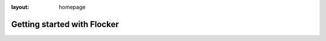 :layout: homepage

============================
Getting started with Flocker
============================

.. logo::

.. intro-text::

   Flocker lets you run microservices apps with database containers and move them around between servers. It comes in two pieces and you’ll need both.

.. contents::
   :local:

.. tutorial-step::

   Step 1: Installing Flocker CLI & Node
   =====================================

   .. parallel::

      .. mobile-label::

         Local

      .. image:: images/macbook.png
         :class: center-block img-responsive
         :alt: Flocker CLI diagram

      Flocker CLI
      -----------

      +--------------------------------------------------------------------------+
      | Runs on your laptop                                                      |
      +--------------------------------------------------------------------------+
      | Uses application and deployment configuration files                      |
      +--------------------------------------------------------------------------+
      | Deploys containers to a cluster of servers                               |
      +--------------------------------------------------------------------------+

      .. empty-div:: arrow-down center-block hidden-xs hidden-sm

   .. parallel::

      .. mobile-label::

         Live

      .. image:: images/nodes.png
         :class: center-block offset-top img-responsive
         :alt: Flocker Node diagram

      Flocker Node
      ------------

      +--------------------------------------------------------------------------+
      | Runs on each server in a cluster                                         |
      +--------------------------------------------------------------------------+
      | Links, ports and volumes work across hosts                               |
      +--------------------------------------------------------------------------+
      | After deployment, containers can move around                             |
      +--------------------------------------------------------------------------+

      .. empty-div:: arrow-down center-block

   .. parallel::

      .. mobile-label::

         Local


      Installation
      ------------

      .. noscript-content::
      
         OS X
         ^^^^

         Install the flocker-cli client on your Mac (requires Homebrew):

         .. code-block:: console

            $ brew update && \
              brew tap clusterhq/flocker && \
              brew install flocker-0.3.2
            
      .. noscript-content::

         Linux
         ^^^^^

         Install the flocker-cli client on your Linux machine:

         .. code-block:: console

            $ virtualenv flocker-tutorial && \
              flocker-tutorial/bin/pip install --upgrade pip && \
              flocker-tutorial/bin/pip install --quiet https://archive.clusterhq.com/downloads/flocker/Flocker-0.3.2-py2-none-any.whl

      .. tabs::

         OS X
         ^^^^

         Install the flocker-cli client on your Mac (requires Homebrew):

         .. code-block:: console

            $ brew update && \
              brew tap clusterhq/flocker && \
              brew install flocker-0.3.2

         Linux
         ^^^^^

         Install the flocker-cli client on your Linux machine:

         .. code-block:: console

            $ virtualenv flocker-tutorial && \
              flocker-tutorial/bin/pip install --upgrade pip && \
              flocker-tutorial/bin/pip install --quiet https://archive.clusterhq.com/downloads/flocker/Flocker-0.3.2-py2-none-any.whl

      .. empty-div:: arrow-down center-block invisible

   .. parallel::

      .. mobile-label::

         Live


      Installation
      ------------

      .. noscript-content::

         Vagrant
         ^^^^^^^

         Simulate a Flocker cluster with virtual machines on your laptop (requires Vagrant, VirtualBox):

         .. code-block:: console

            $ git clone \
              https://github.com/clusterhq/vagrant-flocker && \
              cd vagrant-flocker && \
              vagrant up

         AWS
         ^^^

         Please see our separate `AWS install instructions <http://docs.clusterhq.com/en/latest/gettingstarted/installation.html#using-amazon-web-services>`_ to get started.

      .. tabs::

         Vagrant
         ^^^^^^^

         Simulate a Flocker cluster with virtual machines on your laptop (requires Vagrant, VirtualBox):

         .. code-block:: console

            $ git clone \
              https://github.com/clusterhq/vagrant-flocker && \
              cd vagrant-flocker && \
              vagrant up

         AWS
         ^^^

         Please see our separate `AWS install instructions <http://docs.clusterhq.com/en/latest/gettingstarted/installation.html#using-amazon-web-services>`_ to get started.


      .. empty-div:: arrow-down arrow-offset center-block

.. tutorial-step::

   Step 2: Deploying a demo app
   ============================
   
   .. tutorial-step-condensed::

      You should have flocker-cli installed on your laptop and flocker-node installed on some servers: either VMs on your laptop, or real instances on cloud infrastructure.
      Now you can try our simple tutorial: a Python web application and a Redis server.

      .. code-block:: console

         $ git clone https://github.com/clusterhq/flocker-quickstart
         $ cd flocker-quickstart

      fig.yml
      -------

      .. code-block:: yaml

         web:
           image: clusterhq/flask
           links:
            - "redis:redis"
           ports:
            - "80:80"
         redis:
           image: dockerfile/redis
           ports:
            - "6379:6379"
           volumes: ["/data"]


      deployment-node1.yml
      --------------------

      .. code-block:: yaml

         "version": 1
         "nodes":
           "172.16.255.250": ["web", "redis"]
           "172.16.255.251": []


      The fig.yml describes your distributed application.
      The deployment.yml describes which containers to deploy where.
      If you are using real servers on AWS, you'll need to change the IP addresses in the deployment file.

      .. code-block:: console

         $ flocker-deploy deployment-node1.yml fig.yml

      Now load http://172.16.255.250/ in a web browser or the external IP of one of your AWS nodes.
      It works!


   ---------------------------------------------
   
   .. empty-div:: arrow-hr arrow-down center-block

.. tutorial-step::

   Step 3: Migrating a container
   =============================
   
   .. tutorial-step-condensed::

      Now we are going to use a different deployment configuration to show moving the Redis container with its data volume.

      deployment-node2.yml
      --------------------

      .. code-block:: yaml

         "version": 1
         "nodes":
           "172.16.255.250": ["web"]
           "172.16.255.251": ["redis"]

      .. code-block:: console

         $ flocker-deploy deployment-node2.yml fig.yml

      .. image:: images/migration.png
         :class: img-responsive img-spaced
         :alt: Flocker migration diagram

      In just a few seconds, you'll see that the Redis container is migrated to the other host, network traffic is re-routed, and your application is still online on both IPs!


